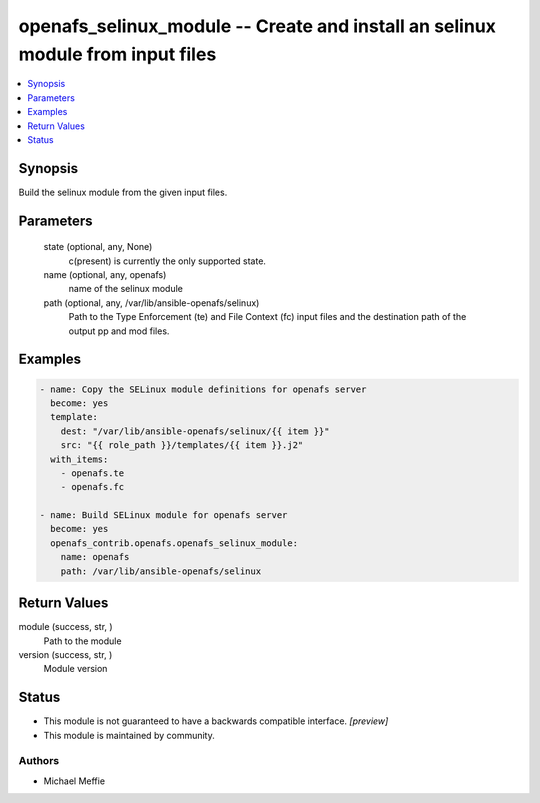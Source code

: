 .. _openafs_selinux_module_module:


openafs_selinux_module -- Create and install an selinux module from input files
===============================================================================

.. contents::
   :local:
   :depth: 1


Synopsis
--------

Build the selinux module from the given input files.






Parameters
----------

  state (optional, any, None)
    c(present) is currently the only supported state.


  name (optional, any, openafs)
    name of the selinux module


  path (optional, any, /var/lib/ansible-openafs/selinux)
    Path to the Type Enforcement (te) and File Context (fc) input files and the destination path of the output pp and mod files.









Examples
--------

.. code-block:: yaml+jinja

    
    - name: Copy the SELinux module definitions for openafs server
      become: yes
      template:
        dest: "/var/lib/ansible-openafs/selinux/{{ item }}"
        src: "{{ role_path }}/templates/{{ item }}.j2"
      with_items:
        - openafs.te
        - openafs.fc

    - name: Build SELinux module for openafs server
      become: yes
      openafs_contrib.openafs.openafs_selinux_module:
        name: openafs
        path: /var/lib/ansible-openafs/selinux



Return Values
-------------

module (success, str, )
  Path to the module


version (success, str, )
  Module version





Status
------




- This module is not guaranteed to have a backwards compatible interface. *[preview]*


- This module is maintained by community.



Authors
~~~~~~~

- Michael Meffie

